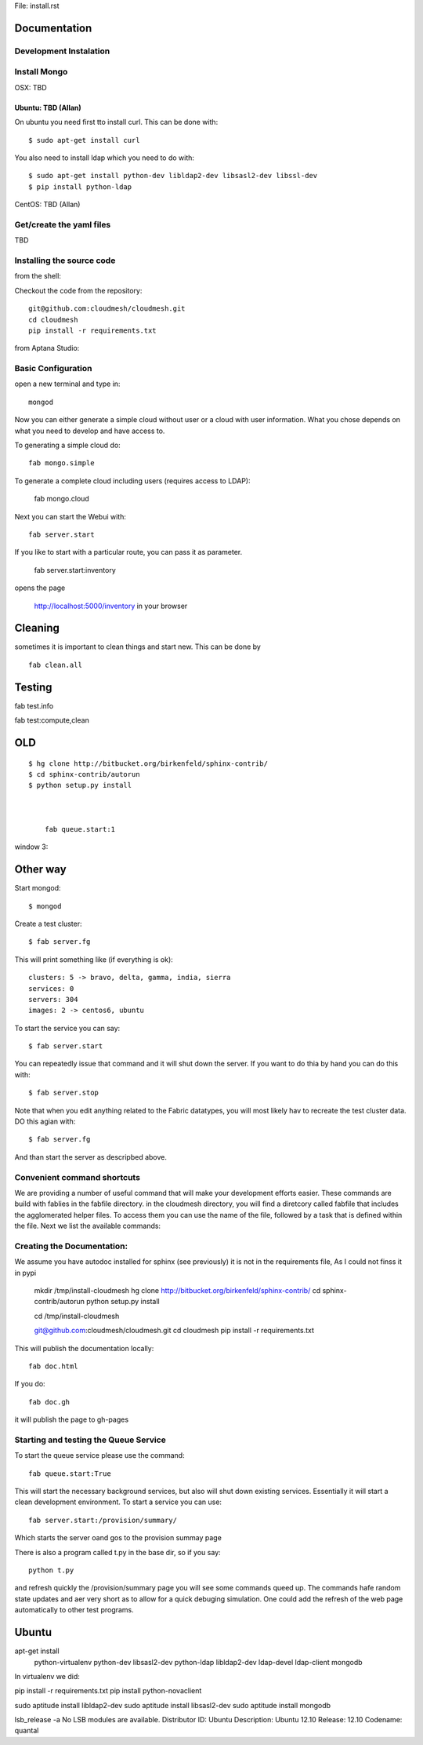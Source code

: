 File: install.rst

Documentation 
==============

Development Instalation 
------------------------

Install Mongo
-------------

OSX: TBD 

Ubuntu: TBD (Allan)
^^^^^^^^^^^^^^^^^^^^

On ubuntu you need first tto install curl. This can be done with::

   $ sudo apt-get install curl


You also need to install ldap which you need to do with::

   $ sudo apt-get install python-dev libldap2-dev libsasl2-dev libssl-dev
   $ pip install python-ldap

CentOS: TBD (Allan)


Get/create the yaml files
--------------------------

TBD

Installing the source code
----------------------------

from the shell:

Checkout the code from the repository::

    git@github.com:cloudmesh/cloudmesh.git
    cd cloudmesh
    pip install -r requirements.txt

from Aptana Studio:


Basic Configuration
--------------------

open a new terminal and type in::

   mongod
   
Now you can either generate a simple cloud without user or a cloud with user information. What you chose depends on what you need to develop and have access to.


To generating a simple cloud do::

   fab mongo.simple
   
To generate a complete cloud including users (requires access to LDAP):

    fab mongo.cloud

Next you can start the Webui with::

	fab server.start    
	
If you like to start with a particular route, you can pass it as parameter.

    fab server.start:inventory
    
opens the page 

    http://localhost:5000/inventory in your browser

Cleaning
=========

sometimes it is important to clean things and start new. This can be done by ::

    fab clean.all



Testing
========

fab test.info

fab test:compute,clean





    
    
    
    
    




OLD
===
::

    $ hg clone http://bitbucket.org/birkenfeld/sphinx-contrib/
    $ cd sphinx-contrib/autorun
    $ python setup.py install



	fab queue.start:1

window 3::



Other way
===========


Start mongod::

    $ mongod

Create a test cluster::

    $ fab server.fg

This will print something like (if everything is ok)::

        clusters: 5 -> bravo, delta, gamma, india, sierra
        services: 0
        servers: 304
        images: 2 -> centos6, ubuntu

To start the service you can say::

    $ fab server.start

You can repeatedly issue that command and it will shut down the server. If you want to do thia by hand you can do this with::

    $ fab server.stop

Note that when you edit anything related to the Fabric datatypes, you will most likely hav to recreate the test cluster data. DO this agian with::

    $ fab server.fg

And than start the server as descripbed above.


Convenient command shortcuts
----------------------------------------------------------------------

We are providing a number of useful command that will make your development efforts easier.  These commands are build with fablies in the fabfile directory. in the cloudmesh directory, you will find a diretcory called fabfile that includes the agglomerated helper files. To access them you can use the name of the file, followed by a task that is defined within the file. Next we list the available commands:

.. runblock:: console

   $ fab -l 

Creating the Documentation:
---------------------------

We assume you have autodoc installed for sphinx (see previously) it is
not in the requirements file, As I could not finss it in pypi

    mkdir /tmp/install-cloudmesh
    hg clone http://bitbucket.org/birkenfeld/sphinx-contrib/
    cd sphinx-contrib/autorun
    python setup.py install

    cd /tmp/install-cloudmesh

    git@github.com:cloudmesh/cloudmesh.git
    cd cloudmesh
    pip install -r requirements.txt

This will publish the documentation locally::

    fab doc.html

If you do::

    fab doc.gh

it will publish the page to gh-pages


Starting and testing the Queue Service
----------------------------------------------------------------------

To start the queue service please use the command::

    fab queue.start:True

This will start the necessary background services, but also will shut
down existing services. Essentially it will start a clean development
environment. To start a service you can use::

   fab server.start:/provision/summary/

Which starts the server oand gos to the provision summay page

There is also a program called t.py in the base dir, so if you say::

    python t.py
   
and refresh quickly the /provision/summary page you will see some
commands queed up. The commands hafe random state updates and aer very
short as to allow for a quick debuging simulation. One could add the
refresh of the web page automatically to other test programs.

Ubuntu
======


apt-get install \
 python-virtualenv \
 python-dev \
 libsasl2-dev \
 python-ldap \
 libldap2-dev \
 ldap-devel \
 ldap-client \
 mongodb

In virtualenv we did:

pip install -r requirements.txt
pip install python-novaclient




sudo aptitude install libldap2-dev
sudo aptitude install libsasl2-dev
sudo aptitude install mongodb

lsb_release -a
No LSB modules are available.
Distributor ID:    Ubuntu
Description:    Ubuntu 12.10
Release:    12.10
Codename:    quantal


